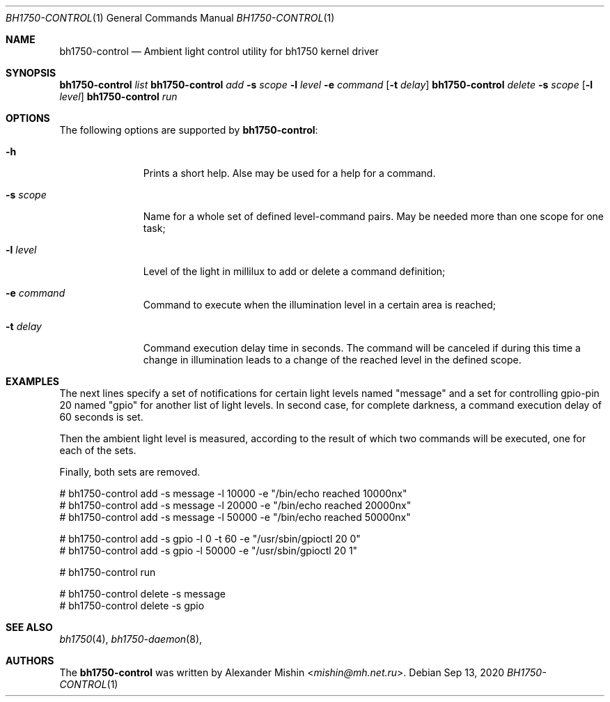 .\"-
.\"Copyright (c) 2020, Alexander Mishin
.\"All rights reserved.
.\"
.\"Redistribution and use in source and binary forms, with or without
.\"modification, are permitted provided that the following conditions are met:
.\"
.\"* Redistributions of source code must retain the above copyright notice, this
.\"  list of conditions and the following disclaimer.
.\"
.\"* Redistributions in binary form must reproduce the above copyright notice,
.\"  this list of conditions and the following disclaimer in the documentation
.\"  and/or other materials provided with the distribution.
.\"
.\"THIS SOFTWARE IS PROVIDED BY THE COPYRIGHT HOLDERS AND CONTRIBUTORS "AS IS"
.\"AND ANY EXPRESS OR IMPLIED WARRANTIES, INCLUDING, BUT NOT LIMITED TO, THE
.\"IMPLIED WARRANTIES OF MERCHANTABILITY AND FITNESS FOR A PARTICULAR PURPOSE ARE
.\"DISCLAIMED. IN NO EVENT SHALL THE COPYRIGHT HOLDER OR CONTRIBUTORS BE LIABLE
.\"FOR ANY DIRECT, INDIRECT, INCIDENTAL, SPECIAL, EXEMPLARY, OR CONSEQUENTIAL
.\"DAMAGES (INCLUDING, BUT NOT LIMITED TO, PROCUREMENT OF SUBSTITUTE GOODS OR
.\"SERVICES; LOSS OF USE, DATA, OR PROFITS; OR BUSINESS INTERRUPTION) HOWEVER
.\"CAUSED AND ON ANY THEORY OF LIABILITY, WHETHER IN CONTRACT, STRICT LIABILITY,
.\"OR TORT (INCLUDING NEGLIGENCE OR OTHERWISE) ARISING IN ANY WAY OUT OF THE USE
.\"OF THIS SOFTWARE, EVEN IF ADVISED OF THE POSSIBILITY OF SUCH DAMAGE.
.Dd Sep 13, 2020
.Dt BH1750-CONTROL 1
.Os
.Sh NAME
.Nm bh1750-control
.Nd Ambient light control utility for bh1750 kernel driver
.Sh SYNOPSIS
.Nm Ar list
.Nm Ar add Fl s Ar scope Fl l Ar level Fl e Ar command Op Fl t Ar delay
.Nm Ar delete Fl s Ar scope Op Fl l Ar level
.Nm Ar run
.Sh OPTIONS
The following options are supported by
.Nm :
.Bl -tag -width automatic
.It Fl h
Prints a short help. Alse may be used for a help for a command.
.It Fl s Ar scope
Name for a whole set of defined level-command pairs. May be needed more
than one scope for one task;
.It Fl l Ar level
Level of the light in millilux to add or delete a command definition;
.It Fl e Ar command
Command to execute when the illumination level in a certain area is
reached;
.It Fl t Ar delay
Command execution delay time in seconds. The command will be canceled
if during this time a change in illumination leads to a change of the
reached level in the defined scope.
.Sh EXAMPLES
The next lines specify a set of notifications for certain light levels
named "message" and a set for controlling gpio-pin 20 named "gpio" for
another list of light levels. In second case, for complete darkness, a
command execution delay of 60 seconds is set.

Then the ambient light level is measured, according to the result of
which two commands will be executed, one for each of the sets.

Finally, both sets are removed.
.Bd -literal
# bh1750-control add -s message -l 10000 -e "/bin/echo reached 10000nx"
# bh1750-control add -s message -l 20000 -e "/bin/echo reached 20000nx"
# bh1750-control add -s message -l 50000 -e "/bin/echo reached 50000nx"

# bh1750-control add -s gpio -l 0 -t 60 -e "/usr/sbin/gpioctl 20 0"
# bh1750-control add -s gpio -l 50000 -e "/usr/sbin/gpioctl 20 1"

# bh1750-control run

# bh1750-control delete -s message
# bh1750-control delete -s gpio
.Ed
.Sh SEE ALSO
.Xr bh1750 4 ,
.Xr bh1750-daemon 8 ,
.Sh AUTHORS
The
.Nm
was written by
.An Alexander Mishin Aq Mt mishin@mh.net.ru .
